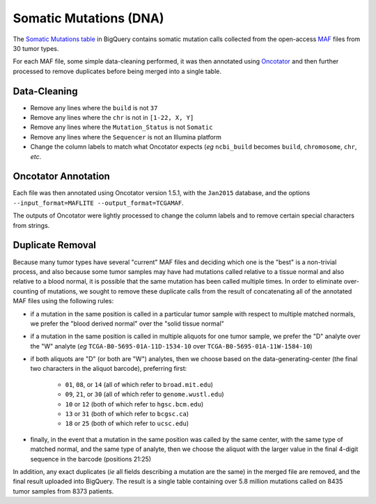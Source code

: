 Somatic Mutations (DNA)
======================

The 
`Somatic Mutations table <https://bigquery.cloud.google.com/table/isb-cgc:tcga_201510_alpha.Somatic_Mutation_calls>`_
in BigQuery contains somatic mutation calls collected from the open-access 
`MAF <https://wiki.nci.nih.gov/display/TCGA/Mutation+Annotation+Format+(MAF)+Specification>`_ 
files from 30 tumor types.

For each MAF file, some
simple data-cleaning performed, it was then annotated using
`Oncotator <https://www.broadinstitute.org/cancer/cga/oncotator>`_ 
and then further processed to remove duplicates before being merged into a single table.

Data-Cleaning 
-------------

- Remove any lines where the ``build`` is not ``37``
- Remove any lines where the ``chr`` is not in ``[1-22, X, Y]``
- Remove any lines where the ``Mutation_Status`` is not ``Somatic``
- Remove any lines where the ``Sequencer`` is not an Illumina platform
- Change the column labels to match what Oncotator expects (*eg* ``ncbi_build`` becomes ``build``, ``chromosome``, ``chr``, *etc*.

Oncotator Annotation
--------------------

Each file was then annotated using Oncotator version 1.5.1, with the ``Jan2015`` database,
and the options ``--input_format=MAFLITE --output_format=TCGAMAF``.

The outputs of Oncotator were lightly processed to change the column labels and to remove
certain special characters from strings.

Duplicate Removal
-----------------

Because many tumor types have several "current" MAF files and deciding which one is the
"best" is a non-trivial process, and also because some tumor samples may have had mutations
called relative to a tissue normal and also relative to a blood normal, it is possible that
the same mutation has been called multiple times.  In order to eliminate over-counting of
mutations, we sought to remove these duplicate calls from the result of concatenating all
of the annotated MAF files using the following rules:

- if a mutation in the same position is called in a particular tumor sample with respect to multiple matched normals, we prefer the "blood derived normal" over the "solid tissue normal"

- if a mutation in the same position is called in multiple aliquots for one tumor sample, we prefer the "D" analyte over the "W" analyte (*eg* ``TCGA-B0-5695-01A-11D-1534-10`` over ``TCGA-B0-5695-01A-11W-1584-10``)

- if both aliquots are "D" (or both are "W") analytes, then we choose based on the data-generating-center (the final two characters in the aliquot barcode), preferring first:

   - ``01``, ``08``, or ``14`` (all of which refer to ``broad.mit.edu``)
   - ``09``, ``21``, or ``30`` (all of which refer to ``genome.wustl.edu``)
   - ``10``  or ``12`` (both of which refer to ``hgsc.bcm.edu``)
   - ``13``  or ``31`` (both of which refer to ``bcgsc.ca``)
   - ``18``  or ``25`` (both of which refer to ``ucsc.edu``)

- finally, in the event that a mutation in the same position was called by the same center, with the same type of matched normal, and the same type of analyte, then we choose the aliquot with the larger value in the final 4-digit sequence in the barcode (positions 21:25)

In addition, any exact duplicates (*ie* all fields describing a mutation are the same) in the
merged file are removed, and the final result uploaded into BigQuery.
The result is a single table containing over 5.8 million mutations called on 8435 tumor samples from 8373 patients.

